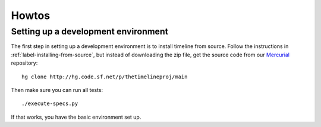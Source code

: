 Howtos
======

Setting up a development environment
------------------------------------

The first step in setting up a development environment is to install timeline
from source. Follow the instructions in :ref:`label-installing-from-source`,
but instead of downloading the zip file, get the source code from our
`Mercurial <http://mercurial.selenic.com>`_ repository::

    hg clone http://hg.code.sf.net/p/thetimelineproj/main

Then make sure you can run all tests::

    ./execute-specs.py

If that works, you have the basic environment set up.
